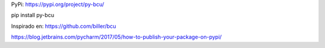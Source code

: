 PyPi: https://pypi.org/project/py-bcu/

pip install py-bcu

Inspirado en: https://github.com/biller/bcu

https://blog.jetbrains.com/pycharm/2017/05/how-to-publish-your-package-on-pypi/